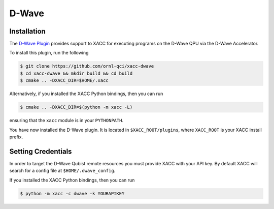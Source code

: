 D-Wave
=======

Installation
------------
The `D-Wave Plugin <https://github.com/ornl-qci/xacc-dwave>`_ provides
support to XACC for executing programs on the D-Wave QPU via the D-Wave Accelerator.

To install this plugin, run the following

.. code::

   $ git clone https://github.com/ornl-qci/xacc-dwave
   $ cd xacc-dwave && mkdir build && cd build
   $ cmake .. -DXACC_DIR=$HOME/.xacc

Alternatively, if you installed the XACC Python bindings, then you can run

.. code::

   $ cmake .. -DXACC_DIR=$(python -m xacc -L)

ensuring that the ``xacc`` module is in your ``PYTHONPATH``.

You have now installed the D-Wave plugin. It is located in ``$XACC_ROOT/plugins``,
where ``XACC_ROOT`` is your XACC install prefix.

Setting Credentials
-------------------

In order to target the D-Wave Qubist remote resources you must provide
XACC with your API key. By default
XACC will search for a config file at ``$HOME/.dwave_config``.

If you installed the XACC Python bindings, then you can run

.. code::

   $ python -m xacc -c dwave -k YOURAPIKEY 
